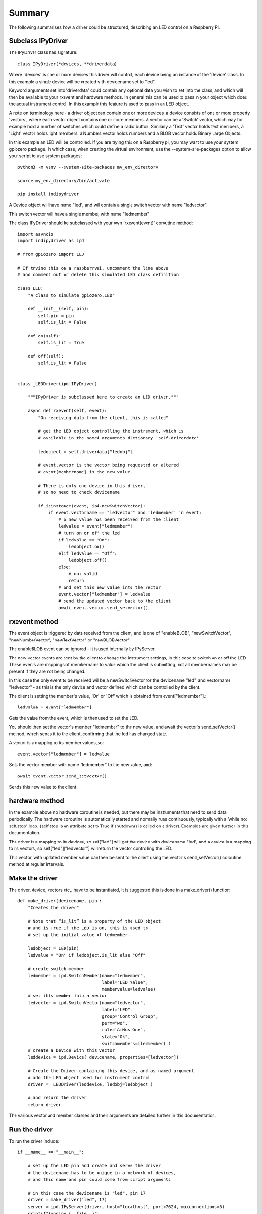 Summary
=======

The following summarises how a driver could be structured, describing an LED control on a Raspberry Pi.

Subclass IPyDriver
^^^^^^^^^^^^^^^^^^

The IPyDriver class has signature::

    class IPyDriver(*devices, **driverdata)

Where 'devices' is one or more devices this driver will control, each device being an instance of the 'Device' class. In this example a single device will be created with devicename set to "led".

Keyword arguments set into 'driverdata' could contain any optional data you wish to set into the class, and which will then be available to your rxevent and hardware methods. In general this can be used to pass in your object which does the actual instrument control. In this example this feature is used to pass in an LED object.

A note on terminology here - a driver object can contain one or more devices, a device consists of one or more property 'vectors', where each vector object contains one or more members. A vector can be a 'Switch' vector, which may for example hold a number of switches which could define a radio button. Similarly a 'Text' vector holds text members, a 'Light' vector holds light members, a Numbers vector holds numbers and a BLOB vector holds Binary Large Objects.

In this example an LED will be controlled. If you are trying this on a Raspberry pi, you may want to use your system gpiozero package. In which case, when creating the virtual environment, use the --system-site-packages option to allow your script to use system packages::

    python3 -m venv --system-site-packages my_env_directory

    source my_env_directory/bin/activate

    pip install indipydriver


A Device object will have name "led", and will contain a single switch vector with name "ledvector".

This switch vector will have a single member, with name "ledmember"

The class IPyDriver should be subclassed with your own 'rxevent(event)' coroutine method::

    import asyncio
    import indipydriver as ipd

    # from gpiozero import LED

    # If trying this on a raspberrypi, uncomment the line above
    # and comment out or delete this simulated LED class definition

    class LED:
        "A class to simulate gpiozero.LED"

        def __init__(self, pin):
            self.pin = pin
            self.is_lit = False

        def on(self):
            self.is_lit = True

        def off(self):
            self.is_lit = False


    class _LEDDriver(ipd.IPyDriver):

        """IPyDriver is subclassed here to create an LED driver."""

        async def rxevent(self, event):
            "On receiving data from the client, this is called"

            # get the LED object controlling the instrument, which is
            # available in the named arguments dictionary 'self.driverdata'

            ledobject = self.driverdata["ledobj"]

            # event.vector is the vector being requested or altered
            # event[membername] is the new value.

            # There is only one device in this driver,
            # so no need to check devicename

            if isinstance(event, ipd.newSwitchVector):
                if event.vectorname == "ledvector" and 'ledmember' in event:
                    # a new value has been received from the client
                    ledvalue = event["ledmember"]
                    # turn on or off the led
                    if ledvalue == "On":
                        ledobject.on()
                    elif ledvalue == "Off":
                        ledobject.off()
                    else:
                        # not valid
                        return
                    # and set this new value into the vector
                    event.vector["ledmember"] = ledvalue
                    # send the updated vector back to the client
                    await event.vector.send_setVector()


rxevent method
^^^^^^^^^^^^^^

The event object is triggered by data received from the client, and is one of "enableBLOB", "newSwitchVector", "newNumberVector", "newTextVector" or "newBLOBVector".

The enableBLOB event can be ignored - it is used internally by IPyServer.

The new vector events are sent by the client to change the instrument settings, in this case to switch on or off the LED. These events are mappings of membername to value which the client is submitting, not all membernames may be present if they are not being changed.

In this case the only event to be received will be a newSwitchVector for the devicename "led", and vectorname "ledvector" - as this is the only device and vector defined which can be controlled by the client.

The client is setting the member's value, 'On' or 'Off' which is obtained from event["ledmember"].::

    ledvalue = event["ledmember"]

Gets the value from the event, which is then used to set the LED.

You should then set the vector's member "ledmember" to the new value, and await the vector's send_setVector() method, which sends it to the client, confirming that the led has changed state.

A vector is a mapping to its member values, so::

    event.vector["ledmember"] = ledvalue

Sets the vector member with name "ledmember" to the new value, and::

    await event.vector.send_setVector()

Sends this new value to the client.


hardware method
^^^^^^^^^^^^^^^

In the example above no hardware coroutine is needed, but there may be instruments that need to send data periodically. The hardware coroutine is automatically started and normally runs continuously, typically with a 'while not self.stop' loop. (self.stop is an attribute set to True if shutdown() is called on a driver). Examples are given further in this documentation.

The driver is a mapping to its devices, so self["led"] will get the device with devicename "led", and a device is a mapping to its vectors, so self["led"]["ledvector"] will return the vector controlling the LED.

This vector, with updated member value can then be sent to the client using the vector's send_setVector() coroutine method at regular intervals.


Make the driver
^^^^^^^^^^^^^^^

The driver, device, vectors etc,. have to be instantiated, it is suggested this is done in a make_driver() function::

    def make_driver(devicename, pin):
        "Creates the driver"

        # Note that “is_lit” is a property of the LED object
        # and is True if the LED is on, this is used to
        # set up the initial value of ledmember.

        ledobject = LED(pin)
        ledvalue = "On" if ledobject.is_lit else "Off"

        # create switch member
        ledmember = ipd.SwitchMember(name="ledmember",
                                     label="LED Value",
                                     membervalue=ledvalue)
        # set this member into a vector
        ledvector = ipd.SwitchVector(name="ledvector",
                                     label="LED",
                                     group="Control Group",
                                     perm="wo",
                                     rule='AtMostOne',
                                     state="Ok",
                                     switchmembers=[ledmember] )
        # create a Device with this vector
        leddevice = ipd.Device( devicename, properties=[ledvector])

        # Create the Driver containing this device, and as named argument
        # add the LED object used for instrument control
        driver = _LEDDriver(leddevice, ledobj=ledobject )

        # and return the driver
        return driver

The various vector and member classes and their arguments are detailed further in this documentation.

Run the driver
^^^^^^^^^^^^^^

To run the driver include::

    if __name__ == "__main__":

        # set up the LED pin and create and serve the driver
        # the devicename has to be unique in a network of devices,
        # and this name and pin could come from script arguments

        # in this case the devicename is "led", pin 17
        driver = make_driver("led", 17)
        server = ipd.IPyServer(driver, host="localhost", port=7624, maxconnections=5)
        print(f"Running {__file__}")
        asyncio.run(server.asyncrun())

If the host, port and maxconnections are not specified in the IPyServer call, the values shown above are the defaults.

The IPyServer class takes drivers, only one in this example, and serves them all on the host/port. It allows connections from multiple clients. If more than one driver is to be served, the call would be::

    server = ipd.IPyServer(driver1, driver2, driver3,...., host="localhost", port=7624, maxconnections=5)

To run third party INDI drivers created with other languages or tools, the server object has an add_exdriver method, which given an executable will run it, and will communicate to it by stdin and stdout. The method can be called multiple times to add several executable drivers.

It also has an add_remote method which can be used to add connections to remote servers, creating a tree network of servers.

Connecting using the indipyclient terminal client gives:

.. image:: ./images/led.png


The next few pages of this documentation list the classes describing property vectors and members, if you wish to skip to further examples, see :ref:`example1`.
